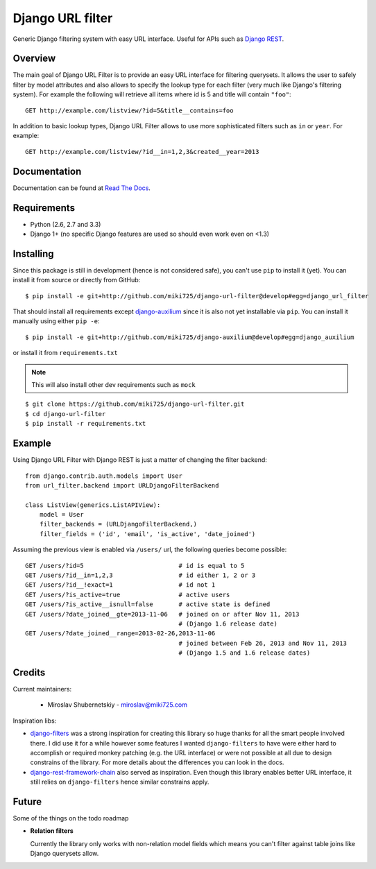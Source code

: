 Django URL filter
=================

.. image:: https://travis-ci.org/miki725/django-url-filter.png?branch=develop
    :target: https://travis-ci.org/miki725/django-url-filter
    :alt: Build Status

Generic Django filtering system with easy URL interface.
Useful for APIs such as `Django REST <http://django-rest-framework.org/>`_.

Overview
--------

The main goal of Django URL Filter is to provide an easy URL interface
for filtering querysets. It allows the user to safely filter by model
attributes and also allows to specify the lookup type for each filter
(very much like Django's filtering system). For example the following
will retrieve all items where id is 5 and title will contain ``"foo"``::

    GET http://example.com/listview/?id=5&title__contains=foo

In addition to basic lookup types, Django URL Filter allows to
use more sophisticated filters such as ``in`` or ``year``.
For example::

    GET http://example.com/listview/?id__in=1,2,3&created__year=2013

Documentation
-------------

Documentation can be found at
`Read The Docs <http://django-url-filter.readthedocs.org/>`_.

Requirements
------------

* Python (2.6, 2.7 and 3.3)
* Django 1+ (no specific Django features are used so should even
  work even on <1.3)

Installing
----------

Since this package is still in development (hence is not considered
safe), you can't use ``pip`` to install it (yet).
You can install it from source or directly from GitHub::

    $ pip install -e git+http://github.com/miki725/django-url-filter@develop#egg=django_url_filter

That should install all requirements except
`django-auxilium <https://github.com/miki725/django-auxilium>`_ since
it is also not yet installable via ``pip``. You can install it manually
using either ``pip -e``::

    $ pip install -e git+http://github.com/miki725/django-auxilium@develop#egg=django_auxilium

or install it from ``requirements.txt``

.. note::
    This will also install other dev requirements such as ``mock``

::

    $ git clone https://github.com/miki725/django-url-filter.git
    $ cd django-url-filter
    $ pip install -r requirements.txt

Example
-------

Using Django URL Filter with Django REST is just a matter of changing
the filter backend::

    from django.contrib.auth.models import User
    from url_filter.backend import URLDjangoFilterBackend

    class ListView(generics.ListAPIView):
        model = User
        filter_backends = (URLDjangoFilterBackend,)
        filter_fields = ('id', 'email', 'is_active', 'date_joined')

Assuming the previous view is enabled via ``/users/`` url, the following
queries become possible::

    GET /users/?id=5                          # id is equal to 5
    GET /users/?id__in=1,2,3                  # id either 1, 2 or 3
    GET /users/?id__!exact=1                  # id not 1
    GET /users/?is_active=true                # active users
    GET /users/?is_active__isnull=false       # active state is defined
    GET /users/?date_joined__gte=2013-11-06   # joined on or after Nov 11, 2013
                                              # (Django 1.6 release date)
    GET /users/?date_joined__range=2013-02-26,2013-11-06
                                              # joined between Feb 26, 2013 and Nov 11, 2013
                                              # (Django 1.5 and 1.6 release dates)

Credits
-------

Current maintainers:

    * Miroslav Shubernetskiy - miroslav@miki725.com

Inspiration libs:

* `django-filters <https://github.com/alex/django-filter>`_ was a strong inspiration
  for creating this library so huge thanks for all the smart people involved there.
  I did use it for a while however some features I wanted ``django-filters`` to
  have were either hard to accomplish or required monkey patching (e.g. the URL
  interface) or were not possible at all due to design constrains of the library.
  For more details about the differences you can look in the docs.
* `django-rest-framework-chain <https://github.com/philipn/django-rest-framework-chain>`_
  also served as inspiration. Even though this library enables better URL interface,
  it still relies on ``django-filters`` hence similar constrains apply.

Future
------

Some of the things on the todo roadmap

* **Relation filters**

  Currently the library only works with non-relation model fields which means you
  can't filter against table joins like Django querysets allow.

